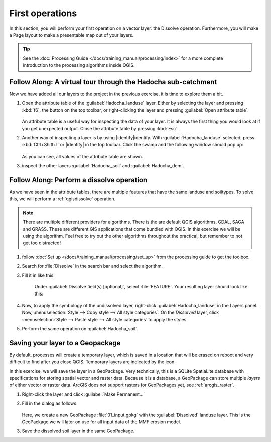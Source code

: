 ================
First operations
================

In this section, you will perform your first operation on a vector layer: the
Dissolve operation. Furthermore, you will make a Page layout to make a
presentable map out of your layers.

.. tip:: See the :doc:`Processing Guide </docs/training_manual/processing/index>`
   for a more complete introduction to the processing algorithms inside QGIS.


|basic| |FA| A virtual tour through the Hadocha sub-catchment
-------------------------------------------------------------

Now we have added all our layers to the project in the previous exercise, it is
time to explore them a bit. 

1. Open the attribute table of the :guilabel:`Hadocha_landuse` layer. Either
   by selecting the layer and pressing :kbd:`f6`, the |openTable| button on the top
   toolbar, or right-clicking the layer and pressing |openTable|:guilabel:`Open
   attribute table`.

   .. figure:: img/landuse_attribute_table.png
      :align: center

   An attribute table is a useful way for inspecting the data of your layer. It
   is always the first thing you would look at if you get unexpected output.
   Close the attribute table by pressing :kbd:`Esc`.
2. Another way of inspecting a layer is by using |identify|identify. With
   :guilabel:`Hadocha_landuse` selected, press :kbd:`Ctrl+Shift+I` or
   |identify| in the top toolbar. Click the swamp and the following window should pop up:

   .. figure:: img/identify_swamp.png
      :align: center
    
   As you can see, all values of the attribute table are shown.

3. inspect the other layers :guilabel:`Hadocha_soil` and :guilabel:`Hadocha_dem`.

|basic| |FA| Perform a dissolve operation
-----------------------------------------

As we have seen in the attribute tables, there are multiple features that have
the same landuse and soiltypes. To solve this, we will perform a
:ref:`qgisdissolve` operation.

.. note:: There are multiple different providers for algorithms. There is the are
   default |logo| QGIS algorithms, |gdal| GDAL, |saga| SAGA and |grass| GRASS.
   These are different GIS applications that come bundled with QGIS. In this
   exercise we will be using the |logo| algorithm. Feel free to try out the
   other algorithms throughout the practical, but remember to not get too distracted!

1. follow :doc:`Set up </docs/training_manual/processing/set_up>` from the
   processing guide to get the toolbox.

2. Search for :file:`Dissolve` in the search bar |inputText| and select the
   |dissolve| algorithm. 

3. Fill it in like this:

    .. figure:: img/dissolve_landuse.png
        :align: center

    Under :guilabel:`Dissolve field(s) [optional]`, select
    |checkbox|:file:`FEATURE`. Your resulting layer should look like this:

    .. figure:: img/landuse_dissolved.png
    

4. Now, to apply the symbology of the undissolved layer, right-click
   :guilabel:`Hadocha_landuse` in the Layers panel. Now, :menuselection:`Style --> Copy
   style --> All style categories`. On the *Dissolved* layer, click
   :menuselection:`Style --> Paste style --> All style categories` to apply the
   styles.

5. Perform the same operation on :guilabel:`Hadocha_soil`.

Saving your layer to a |geoPackage| Geopackage
----------------------------------------------

By default, processes will create a temporary layer, which is saved in a
location that will be erased on reboot and very difficult to find after you close
QGIS. Temporary layers are indicated by the |indicatorMemory| icon.

In this exercise, we will save the layer in a GeoPackage. Very technically, this
is a SQLite SpatiaLite database with specifications for storing spatial vector
and raster data. Because it is a database, a GeoPackage can store multiple
*layers* of either vector or raster data. 
ArcGIS does not support rasters for GeoPackages yet, see :ref:`arcgis_raster`.


1. Right-click the layer and click |fileSave|:guilabel:`Make Permanent...`
2. Fill in the dialog as follows:

   .. figure:: img/save_geopackage.png
      :align: center

   Here, we create a new GeoPackage :file:`01_input.gpkg` with the
   :guilabel:`Dissolved` landuse layer. This is the GeoPackage we will later on
   use for all input data of the MMF erosion model.

3. Save the dissolved soil layer in the same GeoPackage.

.. Substitutions definitions - AVOID EDITING PAST THIS LINE
   This will be automatically updated by the find_set_subst.py script.
   If you need to create a new substitution manually,
   please add it also to the substitutions.txt file in the
   source folder.

.. |FA| replace:: Follow Along:
.. |basic| image:: /static/common/basic.png
.. |checkbox| image:: /static/common/checkbox.png
   :width: 1.3em
.. |dissolve| image:: /static/common/dissolve.png
   :width: 1.5em
.. |fileSave| image:: /static/common/mActionFileSave.png
   :width: 1.5em
.. |gdal| image:: /static/common/gdal.png
   :width: 1.5em
.. |geoPackage| image:: /static/common/mGeoPackage.png
   :width: 1.5em
.. |grass| image:: /static/common/grasslogo.png
   :width: 1.5em
.. |identify| image:: /static/common/mActionIdentify.png
   :width: 1.5em
.. |indicatorMemory| image:: /static/common/mIndicatorMemory.png
   :width: 1.5em
.. |inputText| image:: /static/common/inputtext.png
.. |logo| image:: /static/common/logo.png
   :width: 1.5em
.. |openTable| image:: /static/common/mActionOpenTable.png
   :width: 1.5em
.. |saga| image:: /static/common/providerSaga.png
   :width: 1.5em
